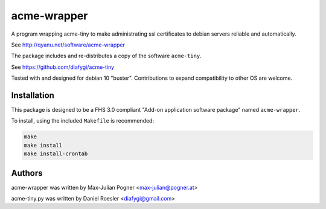 acme-wrapper
============

A program wrapping acme-tiny to make administrating ssl certificates to debian servers reliable and automatically.

See http://qyanu.net/software/acme-wrapper

The package includes and re-distributes a copy of the software ``acme-tiny``.

See https://github.com/diafygi/acme-tiny

Tested with and designed for debian 10 "buster". Contributions to expand compatibility to other OS are welcome.


Installation
------------

This package is designed to be a FHS 3.0 compliant "Add-on application software package" named ``acme-wrapper``.

To install, using the included ``Makefile`` is recommended:

.. code:: bash

    make
    make install
    make install-crontab


Authors
-------

acme-wrapper was written by Max-Julian Pogner <max-julian@pogner.at>

acme-tiny.py was written by Daniel Roesler <diafygi@gmail.com>

